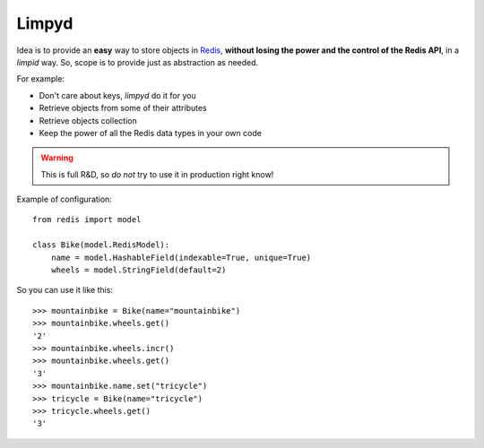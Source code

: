 ======
Limpyd
======

Idea is to provide an **easy** way to store objects in `Redis <http://redis.io/>`_, 
**without losing the power and the control of the Redis API**, in a *limpid* way. So, scope is to 
provide just as abstraction as needed.

For example:

- Don't care about keys, `limpyd` do it for you
- Retrieve objects from some of their attributes
- Retrieve objects collection
- Keep the power of all the Redis data types in your own code

.. warning::

   This is full R&D, so *do not* try to use it in production right know!


Example of configuration::

    from redis import model
    
    class Bike(model.RedisModel):
        name = model.HashableField(indexable=True, unique=True)
        wheels = model.StringField(default=2)


So you can use it like this::

    >>> mountainbike = Bike(name="mountainbike")
    >>> mountainbike.wheels.get()
    '2'
    >>> mountainbike.wheels.incr()
    >>> mountainbike.wheels.get()
    '3'
    >>> mountainbike.name.set("tricycle")
    >>> tricycle = Bike(name="tricycle")
    >>> tricycle.wheels.get()
    '3'
